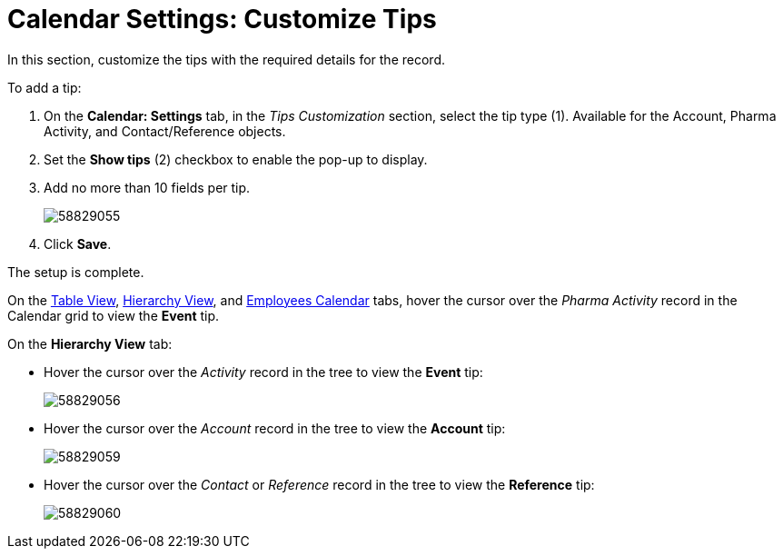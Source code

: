 = Calendar Settings: Customize Tips

In this section, customize the tips with the required details for the  record.

To add a tip:

. On the *Calendar: Settings* tab, in the _Tips Customization_ section, select the tip type (1).
Available for the [.object]#Account#, [.object]#Pharma Activity#, and [.object]#Contact#/[.object]#Reference# objects.
. Set the *Show tips* (2) checkbox to enable the pop-up to display.
. Add no more than 10 fields per tip.
+
image:58829055.png[]
. Click *Save*.

The setup is complete.

On the xref:admin-guide/calendar-management/legacy-calendar-management/manage-activities-on-the-table-view-tab.adoc[Table View], xref:admin-guide/calendar-management/legacy-calendar-management/manage-activities-on-the-hierarchy-view-tab.adoc[Hierarchy View], and xref:admin-guide/calendar-management/legacy-calendar-management/manage-activities-on-the-employees-calendar-tab.adoc[Employees Calendar] tabs, hover the cursor over the _Pharma Activity_ record in the Calendar grid to view the *Event* tip.

On the *Hierarchy View* tab:

* Hover the cursor over the _Activity_ record in the tree to view the *Event* tip:
+
image:58829056.png[]
* Hover the cursor over the _Account_ record in the tree to view the *Account* tip:
+
image:58829059.png[]
* Hover the cursor over the _Contact_ or _Reference_ record in the tree to view the *Reference* tip:
+
image:58829060.png[]
